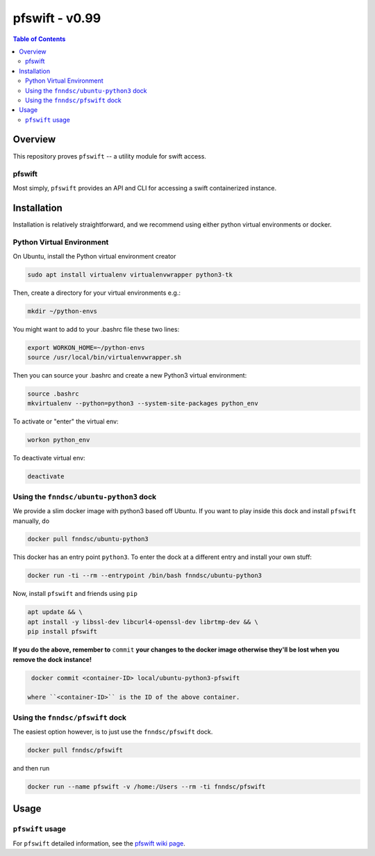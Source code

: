 #################
pfswift - v0.99
#################

.. image:: https://badge.fury.io/py/pfswift.svg
    :target: https://badge.fury.io/py/pfswift

.. image:: https://travis-ci.org/FNNDSC/pfswift.svg?branch=master
    :target: https://travis-ci.org/FNNDSC/pfswift

.. image:: https://img.shields.io/badge/python-3.5%2B-blue.svg
    :target: https://badge.fury.io/py/pfswift

.. contents:: Table of Contents

********
Overview        
********

This repository proves ``pfswift`` -- a utility module for swift access. 

pfswift
====

Most simply, ``pfswift`` provides an API and CLI for accessing a swift containerized instance.


************
Installation
************

Installation is relatively straightforward, and we recommend using either python virtual environments or docker.

Python Virtual Environment
==========================

On Ubuntu, install the Python virtual environment creator

.. code-block:: bash

  sudo apt install virtualenv virtualenvwrapper python3-tk

Then, create a directory for your virtual environments e.g.:

.. code-block:: bash

  mkdir ~/python-envs

You might want to add to your .bashrc file these two lines:

.. code-block:: bash

    export WORKON_HOME=~/python-envs
    source /usr/local/bin/virtualenvwrapper.sh

Then you can source your .bashrc and create a new Python3 virtual environment:

.. code-block:: bash

    source .bashrc
    mkvirtualenv --python=python3 --system-site-packages python_env

To activate or "enter" the virtual env:

.. code-block:: bash

    workon python_env

To deactivate virtual env:

.. code-block:: bash

    deactivate

Using the ``fnndsc/ubuntu-python3`` dock
========================================

We provide a slim docker image with python3 based off Ubuntu. If you want to play inside this dock and install ``pfswift`` manually, do

.. code-block:: bash

    docker pull fnndsc/ubuntu-python3

This docker has an entry point ``python3``. To enter the dock at a different entry and install your own stuff:

.. code-block:: bash

   docker run -ti --rm --entrypoint /bin/bash fnndsc/ubuntu-python3
   
Now, install ``pfswift`` and friends using ``pip``

.. code-block:: bash

   apt update && \
   apt install -y libssl-dev libcurl4-openssl-dev librtmp-dev && \
   pip install pfswift
   
**If you do the above, remember to** ``commit`` **your changes to the docker image otherwise they'll be lost when you remove the dock instance!**

.. code-block:: bash

  docker commit <container-ID> local/ubuntu-python3-pfswift
  
 where ``<container-ID>`` is the ID of the above container.
  

Using the ``fnndsc/pfswift`` dock
=================================

The easiest option however, is to just use the ``fnndsc/pfswift`` dock.

.. code-block:: bash

    docker pull fnndsc/pfswift
    
and then run

.. code-block:: bash

    docker run --name pfswift -v /home:/Users --rm -ti fnndsc/pfswift

*****
Usage
*****

``pfswift`` usage
===============

For ``pfswift`` detailed information, see the `pfswift wiki page <https://github.com/FNNDSC/pfswift/wiki/pfswift-overview>`_.

